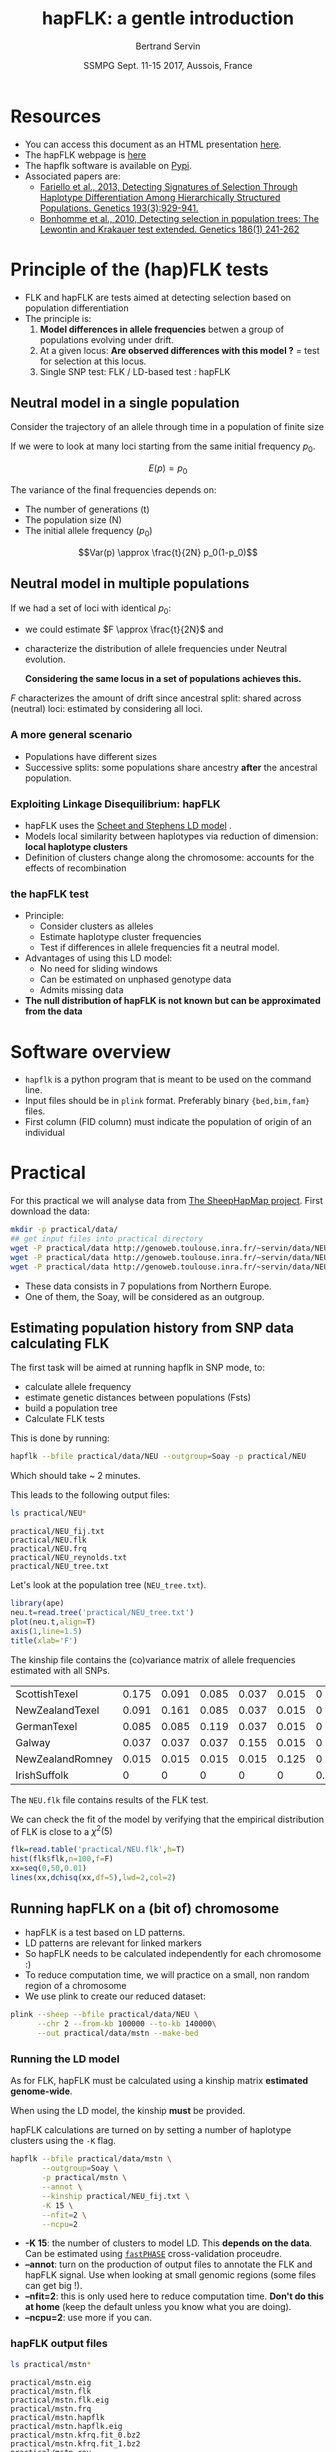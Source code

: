 #+OPTIONS: num:nil toc:nil
#+REVEAL_ROOT: http://cdn.jsdelivr.net/reveal.js/3.0.0/
#+REVEAL_TRANS: none
#+REVEAL_THEME: beige
#+REVEAL_PLUGINS: (highlight)
#+REVEAL_EXTRA_CSS: mystyle.css
#+OPTIONS: reveal_center:nil timestamp:nil email:t
#+LaTeX_HEADER: \usepackage{tikz}
#+PROPERTY: header-args:latex+ :packages '(("" "tikz"))
#+PROPERTY: header-args:latex+ :imagemagick yes :fit yes
#+LaTeX_HEADER:  \usetikzlibrary{shapes,arrows}
#+Title: hapFLK: a gentle introduction
#+Author: Bertrand Servin
#+Email: bertrand.servin@inra.fr
#+DATE: SSMPG Sept. 11-15 2017, Aussois, France

* Resources

- You can access this document as an HTML presentation [[http://htmlpreview.github.io/?https://github.com/bcm-uga/SSMPG2017/blob/hapflk/Presentations/hapflk/hapflk.html][here]].  
- The hapFLK webpage is [[https://forge-dga.jouy.inra.fr/projects/hapflk][here]]
- The hapflk software is available on [[https://pypi.python.org/pypi/hapflk][Pypi]].
- Associated papers are:
  - [[http://www.genetics.org/content/193/3/929.abstract][Fariello et al., 2013, Detecting Signatures of Selection Through Haplotype Differentiation Among Hierarchically Structured Populations. Genetics 193(3):929-941.]]
  - [[http://www.genetics.org/content/186/1/241.abstract][Bonhomme et al., 2010, Detecting selection in population trees:
    The Lewontin and Krakauer test extended. Genetics 186(1) 241-262]]


* Principle of the (hap)FLK tests

- FLK and hapFLK are tests aimed at detecting selection based on
  population differentiation
- The principle is:
  1. *Model  differences in allele frequencies* betwen a
     group of populations evolving under drift.
  2. At a given locus: *Are observed differences with this model ?* = test for selection at this locus.
  3. Single SNP test: FLK / LD-based test : hapFLK

** Neutral model in a single population
Consider the trajectory of an allele through time in a population of
finite size 
#+BEGIN_SRC R :session principle :exports none
  source('DiffusionWF.R')
#+END_SRC

#+RESULTS:

#+header: :width 4 :height 4 :units "in" :res 100  :bg "transparent"
#+BEGIN_SRC R :session principle :exports results :results output graphics :file practical/ptraj.png
    N=200
    n=100

  X=WFtrajectoires(0.5,N,n)[,1]
  plot(1:(n+1),X,type='l',
       ylim=c(0,1),lwd=2,
       axes=F,
         ylab='Allele frequency',
       xlab='t (generations)')
  axis(1)
  axis(2)
  points(0,0.5,pch=19,col=2)
  text(0,0.6,expression(p[0]),adj=0,col=2)
  points(n+1,X[n+1],pch=19)
  text(n+1,X[n+1]+0.1,expression(p),adj=0)
#+END_SRC

#+RESULTS:
[[file:practical/ptraj.png]]

#+REVEAL: split

If we were to look at many loci starting from the same initial
frequency $p_0$. 
#+REVEAL_HTML: <div class="column" style="float:left; width: 40%">
#+header: :width 4 :height 4 :units "in" :res 100  :bg "transparent"
#+BEGIN_SRC R :session principle :exports results :results output graphics :file practical/ptrajmulti.png

  N=1000
  n=100
  r=1000
  p.0=0.5

  X.1000=as.matrix(WFtrajectoires(rep(p.0,r),N,n))
  par(mar=c(5,4,1,2))
  matplot(X.1000,type='l',
          ylim=c(0,1),lwd=2,col=rgb(0,0,0,0.1),
          axes=F,lty=1,xlim=c(0,n+10),
          ylab='Allele frequency',
          xlab='t (generations)')
    axis(1)
    axis(2)
    points(0,p.0,pch=19,col=2)
    text(0,0.6,expression(p[0]),adj=0,col=2)
  abline(h=0.5,lwd=2,lty=2,col=2)
  ss=sqrt((n/(2*N))*p.0*(1-p.0))
  arrows(n+5,p.0-2*ss,n+5,p.0+2*ss,code=3,col=4,lwd=2,length=0.1)
  text(n+5,p.0+0.1,'Var(p)',col=4,adj=-0.1,xpd=TRUE)
#+END_SRC

#+RESULTS:
[[file:practical/ptrajmulti.png]]
#+REVEAL_HTML: </div>

#+REVEAL_HTML: <div class="column" style="float:right; width: 60%">

$$E(p) = p_0$$

The variance of the final frequencies depends on:
- The number of generations (t)
- The population size (N)
- The initial allele frequency ($p_0$)

$$Var(p) \approx \frac{t}{2N} p_0(1-p_0)$$
#+REVEAL_HTML: </div>

** Neutral model in multiple populations
#+REVEAL_HTML: <div class="column" style="float:right; width: 60%">
If we had a set of loci with identical $p_0$:
- we could estimate \(F \approx \frac{t}{2N}\) and
- characterize the distribution of allele frequencies under Neutral
  evolution.


 *Considering the same locus in a set of populations achieves this.*

#+REVEAL_HTML: </div>

#+REVEAL_HTML: <div class="column" style="float:right; width: 40%">
#+header: :file (by-backend (latex "startree.tikz") (t "practical/startree.png"))
#+begin_src latex :results raw graphics :exports results
 \begin{tikzpicture}[scale=2]
        \draw[very thick] (3,7) -- (1,2);
        \draw[very thick] (3,7) -- (3,2);
        \draw[very thick] (3,7) -- (5,2);
        \draw[below] (1,2) node {\Huge 1};
        \draw[below] (3,2) node {\Huge 2};
        \draw[below] (5,2) node {\Huge 3};
        \draw[above] (2,5) node {\Huge $F_1$};
        \draw[left] (3,4) node {\Huge $F_2$};
        \draw[above] (4,5) node {\Huge $F_3$};
        \draw (3,1) node {\Huge $F_1=F_2=F_3=F_{ST}$} ;
      \end{tikzpicture}
#+end_src

#+RESULTS:
[[file:practical/startree.png]]

#+REVEAL_HTML: </div>

$F$ characterizes the amount of drift since ancestral split:
shared across (neutral) loci:  estimated by considering all loci.

*** A more general scenario

- Populations have different sizes
- Successive splits: some populations share ancestry *after* the
  ancestral population.

#+REVEAL_HTML: <div class="column" style="float:left; width: 50%">
#+header: :file (by-backend (latex "tree.tikz") (t "practical/tree.png"))
#+begin_src latex :results raw graphics :exports results
  \begin{tikzpicture}[scale=2.0]                                                       
    % \draw (1,0) grid (5,7);                                                
    \draw[very thick] (3,7) -- (1,2);                                       
    \draw[very thick] (2,4.5) -- (3,2);                                     
    \draw[very thick] (3,7) -- (4.5,3);                                     
    \draw[ultra thick, red] (2,4.5) -- (3,7);                               
    \draw[above left,red] (2.5,5.7) node {\Huge $f_{12}$};                        
    \draw[below] (1,2) node {\Huge 1};                                            
    \draw[below] (3,2) node {\Huge 2};                                            
    \draw[below] (4.5,3) node {\huge 3};                                          
    \draw (3,1) node {\Huge $\mathbf{Var(p_1)}=\mathbf{\textcolor{red}{F_1}}p_0(1\-p_0)$} ;
    \draw (3,0.5) node {\Huge $\mathbf{Cov(p_1,p_2)}=\mathbf{\textcolor{red}{f_{12}}}p_0(1-p_0)$}  ;
  \end{tikzpicture} 
#+end_src

#+RESULTS:
[[file:practical/tree.png]]

#+REVEAL_HTML: </div>

#+REVEAL_HTML: <div class="column" style="float:right; width: 50%">
#+header: :width 4 :height 4 :units "in" :res 100  :bg "transparent"
#+BEGIN_SRC R :session principle :exports results :results output graphics :file practical/covptraj.png
  N=1000
  n=100

  nsplit=75
  ## to get constant results in the output
  set.seed(5)


  ## we cheat a little to make a nice graph by putting a small coef. s
  X3=WFtrajectoires(0.5,N,n,s=-0.02)[-1,1]

  X12=WFtrajectoires(0.5,N,nsplit,s=0.01)[-1,1]
  X1=c(X12,WFtrajectoires(X12[nsplit],N,n-nsplit,s=-0.02)[-1,1])
  X2=c(X12,WFtrajectoires(X12[nsplit],N,n-nsplit,s=0.02)[-1,1])

  plot(X3,type='l',
       ylim=c(0,1),lwd=2,
       axes=F,
       ylab='Allele frequency',
       xlab='t (generations)')

  lines(X1,lwd=2)
  lines(X2,lwd=2)
  lines(X12,lwd=2,col='red')

  axis(1)
  axis(2)
  ## p0
  points(0,0.5,pch=19,col=2)
  text(0,0.6,expression(p[0]),adj=0,col=2)

  points(n,X3[n],pch=19)
  points(n,X2[n],pch=19)
  points(n,X1[n],pch=19)

  text(n+5,X3[n],expression(p[3]),adj=0,xpd=T)
  text(n+5,X2[n],expression(p[2]),adj=0,xpd=T)
  text(n+5,X1[n],expression(p[1]),adj=0,xpd=T)
#+END_SRC

#+RESULTS:
[[file:practical/covptraj.png]]

#+REVEAL_HTML: </div>

*** Exploiting Linkage Disequilibrium: hapFLK

#+REVEAL_HTML: <div class="column" style="float:left; width: 50%">

[[file:practical/fastphase.png]] 
#+REVEAL_HTML: </div>
#+REVEAL_HTML: <div class="column" style="float:right; width: 50%">
- hapFLK uses the  [[https://www.ncbi.nlm.nih.gov/pubmed/16532393][Scheet and Stephens LD model]] .
- Models local similarity between haplotypes via reduction of
  dimension: *local haplotype clusters*
- Definition of clusters change along the chromosome: accounts for the
  effects of recombination
#+REVEAL_HTML: </div>

*** the hapFLK test
- Principle:
  - Consider clusters as alleles
  - Estimate haplotype cluster frequencies
  - Test if differences in allele frequencies fit a neutral model.
- Advantages of using this LD model:
  - No need for sliding windows
  - Can be estimated on unphased genotype data
  - Admits missing data
- *The null distribution of hapFLK is not known but can be approximated from the data*
  
* Software overview
  - =hapflk= is a python program that is meant to be used on the command
    line.
  - Input files should be in =plink= format. Preferably binary
    ={bed,bim,fam}= files.
  - First column (FID column) must indicate the population of origin
    of an individual

* Practical

For this practical we will analyse data from
[[http://www.sheephapmap.org/hapmap.php][The SheepHapMap project]]. First download the data:
#+BEGIN_SRC sh
  mkdir -p practical/data/
  ## get input files into practical directory 
  wget -P practical/data http://genoweb.toulouse.inra.fr/~servin/data/NEU.fam 
  wget -P practical/data http://genoweb.toulouse.inra.fr/~servin/data/NEU.bim
  wget -P practical/data http://genoweb.toulouse.inra.fr/~servin/data/NEU.bed 
#+END_SRC

#+RESULTS:

- These data consists in 7 populations from Northern Europe.
- One of them, the Soay, will be considered as an outgroup.
** Estimating population history from SNP data calculating FLK
The first task will be aimed at running hapflk in SNP mode, to:
- calculate allele frequency
- estimate genetic distances between populations (Fsts)
- build a population tree
- Calculate FLK tests
This is done by running:
#+BEGIN_SRC sh :cache yes
hapflk --bfile practical/data/NEU --outgroup=Soay -p practical/NEU
#+END_SRC


Which should take ~ 2 minutes.

#+REVEAL: split
This leads to the following output files:
#+BEGIN_SRC sh :exports both :results pp
ls practical/NEU*
#+END_SRC

#+RESULTS:
: practical/NEU_fij.txt
: practical/NEU.flk
: practical/NEU.frq
: practical/NEU_reynolds.txt
: practical/NEU_tree.txt

Let's look at  the population tree (=NEU_tree.txt=). 
#+REVEAL_HTML: <div class="column" style="float:left; width: 70%">
#+HEADER: :width 4 :height 4 :units "in" :res 100
#+BEGIN_SRC R :results output graphics :file practical/kinship.png
library(ape)
neu.t=read.tree('practical/NEU_tree.txt')
plot(neu.t,align=T)
axis(1,line=1.5)
title(xlab='F')
#+END_SRC

#+RESULTS:
[[file:practical/kinship.png]]
Notice that the outgroup (Soay) has been removed.
#+REVEAL_HTML: </div>

#+REVEAL_HTML: <div class="column" style="float:right; width: 30%">
[[file:practical/kinship.png]]
#+REVEAL_HTML: </div>

#+REVEAL: split
The kinship file contains the (co)variance matrix of allele
frequencies estimated with all SNPs.
#+BEGIN_SRC R :exports results :output code :rownames yes
  kin=as.matrix(read.table('practical/NEU_fij.txt',row.names=1))
  print(round(kin,digits=3))
#+END_SRC

#+RESULTS:
| ScottishTexel    | 0.175 | 0.091 | 0.085 | 0.037 | 0.015 |     0 |
| NewZealandTexel  | 0.091 | 0.161 | 0.085 | 0.037 | 0.015 |     0 |
| GermanTexel      | 0.085 | 0.085 | 0.119 | 0.037 | 0.015 |     0 |
| Galway           | 0.037 | 0.037 | 0.037 | 0.155 | 0.015 |     0 |
| NewZealandRomney | 0.015 | 0.015 | 0.015 | 0.015 | 0.125 |     0 |
| IrishSuffolk     |     0 |     0 |     0 |     0 |     0 | 0.159 |


#+REVEAL: split
The =NEU.flk= file contains results of the FLK test.


We can check the fit of the model by verifying that the empirical
distribution of FLK is close to a $\chi^2(5)$ 

#+REVEAL_HTML: <div class="column" style="float:left; width: 70%">
#+BEGIN_SRC R :session flk :exports code :results output graphics :file practical/flkdist.png
  flk=read.table('practical/NEU.flk',h=T)
  hist(flk$flk,n=100,f=F)
  xx=seq(0,50,0.01)
  lines(xx,dchisq(xx,df=5),lwd=2,col=2)
#+END_SRC

#+RESULTS:
[[file:practical/flkdist.png]]

#+REVEAL_HTML: </div>

#+REVEAL_HTML: <div class="column" style="float:right; width: 30%">
[[file:practical/flkdist.png]]
#+REVEAL_HTML: </div>
** Running hapFLK on a (bit of) chromosome
- hapFLK is a test based on LD patterns.
- LD patterns are relevant for linked markers
- So hapFLK needs to be calculated independently for each chromosome :)
- To reduce computation time, we will practice on a small, non random
  region of a chromosome
- We use plink to create our reduced dataset:
#+BEGIN_SRC sh 
  plink --sheep --bfile practical/data/NEU \
        --chr 2 --from-kb 100000 --to-kb 140000\
        --out practical/data/mstn --make-bed
#+END_SRC

*** Running the LD model

As for FLK, hapFLK must be calculated using a kinship matrix
*estimated genome-wide*. 

When using the LD model, the kinship *must* be provided.

hapFLK calculations are turned on by setting a number of haplotype
clusters using the =-K= flag.

#+REVEAL: split

#+BEGIN_SRC sh 
  hapflk --bfile practical/data/mstn \
         --outgroup=Soay \
         -p practical/mstn \
         --annot \
         --kinship practical/NEU_fij.txt \
         -K 15 \
         --nfit=2 \
         --ncpu=2 
#+END_SRC


- *-K 15*: the number of clusters to model LD. This *depends on the
  data*. Can be estimated using [[http://scheet.org/software.html][=fastPHASE=]] cross-validation
  proceudre.
- *--annot*: turn on the production of output files  to
  annotate the FLK and hapFLK signal. Use when looking at small
  genomic regions (some files can get big !).
- *--nfit=2*: this is only used here to reduce computation
  time. *Don't do this at home* (keep the default unless you know what
  you are doing).
- *--ncpu=2*: use more if you can.

*** hapFLK output files

#+REVEAL_HTML: <div class="column" style="float:left; width: 50%">
#+BEGIN_SRC sh :exports both :results pp
ls practical/mstn*
#+END_SRC

#+RESULTS:
: practical/mstn.eig
: practical/mstn.flk
: practical/mstn.flk.eig
: practical/mstn.frq
: practical/mstn.hapflk
: practical/mstn.hapflk.eig
: practical/mstn.kfrq.fit_0.bz2
: practical/mstn.kfrq.fit_1.bz2
: practical/mstn.rey
#+REVEAL_HTML: </div>
#+REVEAL_HTML: <div class="column" style="float:left; width: 50%">
- =mstn.flk= and =mstn.frq=: same as before. Sometimes useful (not here).
- =mstn.hapflk=: contains the hapFLK results
- =mstn.kfrq.fit_{N}.bz2=: frequency of haplotype clusters in
  populations
- =mstn.rey=: estimates of local $F_{_ST}$ between populations
- =mstn.*.eig=: signal decomposition into principal components.
#+REVEAL_HTML: </div>

*** FLK and hapFLK
#+HEADER: :width 8 :height 4 :units "in" :res 100
#+BEGIN_SRC R :session mstn :exports both :results output graphics :file "practical/mstn.png"
    flk=read.table('practical/mstn.flk',h=T)
    hflk=read.table('practical/mstn.hapflk',h=T)
    par(mfrow=c(1,2))
    plot(flk$pos,-log10(flk$pvalue), main='FLK',
         xlab='Position', ylab='-log(p-value)', pch=16)
    plot(hflk$pos,hflk$hapflk,main='hapFLK', type='l', lwd=2,
         xlab='Position', ylab='hapFLK value')
#+END_SRC

#+RESULTS:
[[file:practical/mstn.png]]

#+REVEAL: split
#+RESULTS:
[[file:practical/mstn.png]]

NB: hapFLK results are not p-values. These can be computed *after a
whole genome scan* using the [[https://forge-dga.jouy.inra.fr/attachments/download/5765/scaling_chi2_hapflk.py][=scaling_chi2_hapflk.py=]] script available 
on the hapFLK website. 

*** Local cluster plots
The [[https://forge-dga.jouy.inra.fr/attachments/download/2919/hapflk-clusterplot.R][hapflk-clusterplot.R]] script  produces local cluster plots.
#+BEGIN_SRC sh
  ## chmod +x hapflk-clusterplot.R
  hapflk-clusterplot.R practical/mstn.kfrq.fit_0.bz2
#+END_SRC

#+RESULTS:

#+BEGIN_SRC sh :exports none
mv practical/mstn.kfrq.fit_0.bz2-plot.png practical/clusterplot.png
#+END_SRC

#+RESULTS:

#+ATTR_HTML: :width 40%
[[file: practical/clusterplot.png]]

*** Local population trees

Keep the tree structure but reesimates branch length. Use
[[https://forge-dga.jouy.inra.fr/attachments/download/3248/local_reynolds.py][=local_reynolds.py=]] and [[https://forge-dga.jouy.inra.fr/attachments/download/3272/local_trees.R][=local_trees.R=]]

#+BEGIN_SRC sh
  ## chmod +x local_reynolds.py
  cd practical/
  local_reynolds.py -p mstn
  ## produces two files
  ## hapflk_snp_reynolds.txt
  ## hapflk_hap_reynolds.txt

  ## EDIT the local_trees.R script (available on github)
  cd ../../
  R CMD BATCH local_trees.R
#+END_SRC

#+RESULTS:

#+BEGIN_SRC sh :exports none
mv practical/mstn_LocalSnpTree.png practical/localSnpTree.png
mv practical/mstn_LocalHapTree.png practical/LocalHapTree.png
mv practical/mstn_WholeGenomeTree.png practical/WholeGenomeTree.png
mv practical/mstn_hap_lmtab.csv practical/hap_lmtab.csv
mv practical/mstn_snp_lmtab.csv practical/snp_lmtab.csv
#+END_SRC

#+RESULTS:

#+REVEAL: split
#+ATTR_HTML: :width 50%
[[file:practical/localSnpTree.png]]

* setup :noexport:
#+name: setup
#+begin_src emacs-lisp :results silent :exports none
  (defmacro by-backend (&rest body)
    `(case (if (boundp 'backend) (org-export-backend-name backend) nil) ,@body))
#+end_src
# Local variables:
# eval: (org-sbe "setup")
# End:

